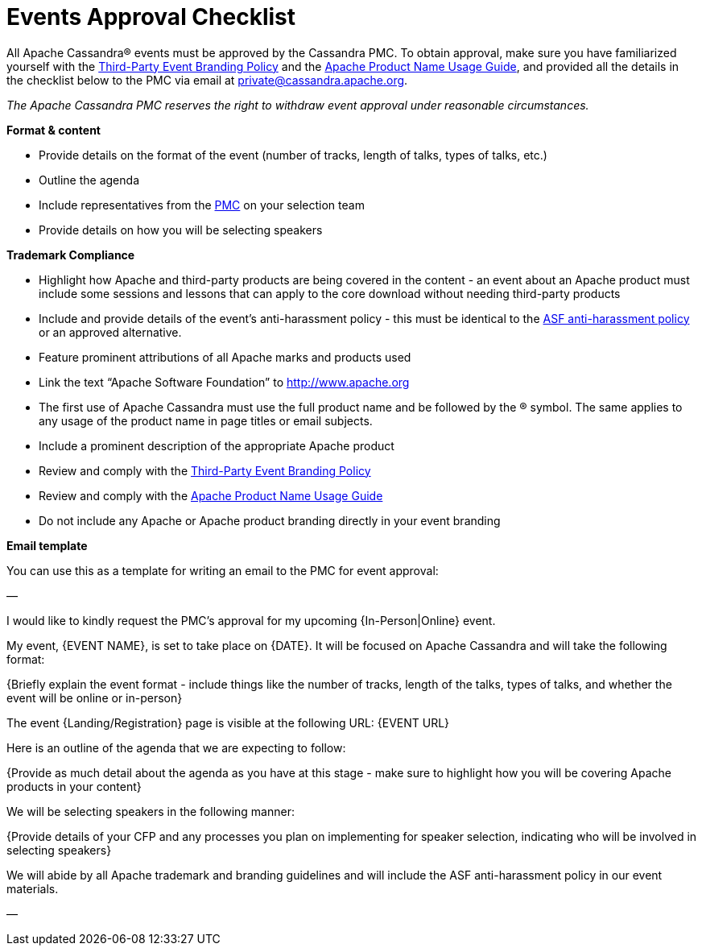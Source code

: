 = Events Approval Checklist
:page-layout: basic
:page-role: event-approval-checklist
:description: Checklist for getting your Apache Cassandra® event approved by the PMC

All Apache Cassandra® events must be approved by the Cassandra PMC. To obtain approval, make sure you have familiarized yourself with the https://apache.org/foundation/marks/events.html[Third-Party Event Branding Policy^] and the https://apache.org/foundation/marks/guide[Apache Product Name Usage Guide^], and provided all the details in the checklist below to the PMC via email at mailto:private@cassandra.apache.org[private@cassandra.apache.org^].

_The Apache Cassandra PMC reserves the right to withdraw event approval under reasonable circumstances._

**Format & content**

* Provide details on the format of the event (number of tracks, length of talks, types of talks, etc.)
* Outline the agenda
* Include representatives from the https://cassandra.apache.org/_/community.html#meet-the-community[PMC] on your selection team
* Provide details on how you will be selecting speakers

**Trademark Compliance**

* Highlight how Apache and third-party products are being covered in the content - an event about an Apache product must include some sessions and lessons that can apply to the core download without needing third-party products
* Include and provide details of the event's anti-harassment policy - this must be identical to the https://apache.org/foundation/policies/anti-harassment.html[ASF anti-harassment policy^] or an approved alternative.
* Feature prominent attributions of all Apache marks and products used
* Link the text “Apache Software Foundation” to http://www.apache.org
* The first use of Apache Cassandra must use the full product name and be followed by the ® symbol. The same applies to any usage of the product name in page titles or email subjects.
* Include a prominent description of the appropriate Apache product
* Review and comply with the https://apache.org/foundation/marks/events.html[Third-Party Event Branding Policy^]
* Review and comply with the https://apache.org/foundation/marks/guide[Apache Product Name Usage Guide^]
* Do not include any Apache or Apache product branding directly in your event branding

**Email template**

You can use this as a template for writing an email to the PMC for event approval:

—

I would like to kindly request the PMC's approval for my upcoming {In-Person|Online} event.

My event, {EVENT NAME}, is set to take place on {DATE}. It will be focused on Apache Cassandra and will take the following format:

{Briefly explain the event format - include things like the number of tracks, length of the talks, types of talks, and whether the event will be online or in-person}

The event {Landing/Registration} page is visible at the following URL: {EVENT URL}

Here is an outline of the agenda that we are expecting to follow:

{Provide as much detail about the agenda as you have at this stage - make sure to highlight how you will be covering Apache products in your content}

We will be selecting speakers in the following manner:

{Provide details of your CFP and any processes you plan on implementing for speaker selection, indicating who will be involved in selecting speakers}

We will abide by all Apache trademark and branding guidelines and will include the ASF anti-harassment policy in our event materials.

—
